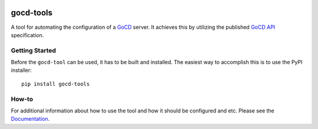 .. image:: https://readthedocs.org/projects/gocd-tools/badge/?version=latest
    :target: https://gocd-tools.readthedocs.io/en/latest/?badge=latest
    :alt: Documentation Status

==========
gocd-tools
==========

A tool for automating the configuration of a `GoCD <https://www.gocd.org>`_ server.
It achieves this by utilizing the published `GoCD API <https://api.gocd.org/current/#introduction>`_ specification.

---------------
Getting Started
---------------

Before the ``gocd-tool`` can be used, it has to be built and installed.
The easiest way to accomplish this is to use the PyPI installer::

    pip install gocd-tools


------
How-to
------

For additional information about how to use the tool and how it should be
configured and etc. Please see the `Documentation <https://gocd-tools.readthedocs.io/en/latest/>`_.